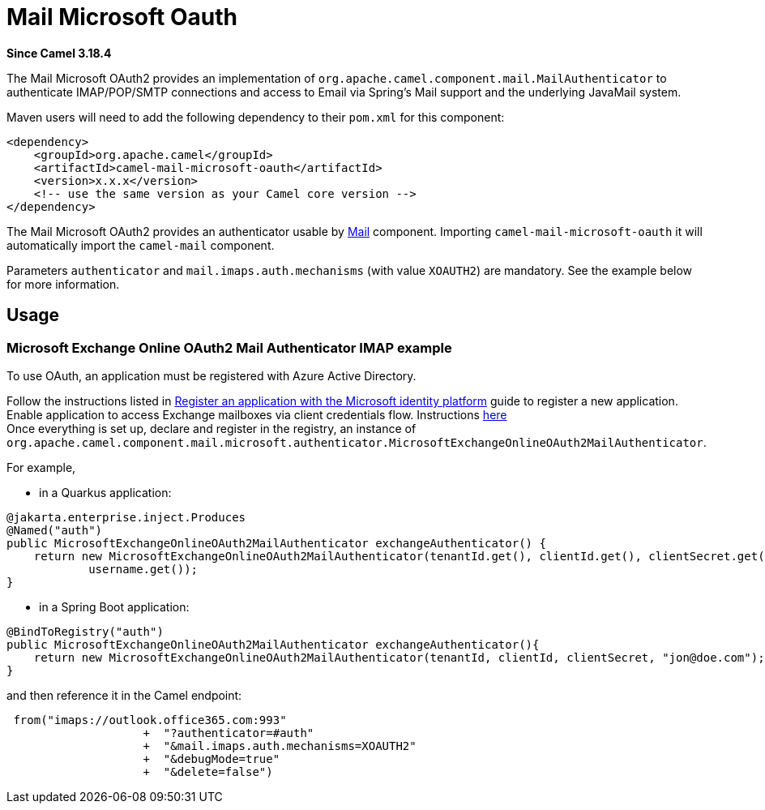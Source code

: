 = Mail Microsoft Oauth Component
:doctitle: Mail Microsoft Oauth
:shortname: mail-microsoft-oauth
:artifactid: camel-mail-microsoft-oauth
:description: Camel Mail OAuth2 Authenticator for Microsoft Exchange Online
:since: 3.18.4
:supportlevel: Stable
:tabs-sync-option:

//Manually maintained attributes
:camel-spring-boot-name: mail-microsoft-oauth

*Since Camel {since}*


The Mail Microsoft OAuth2 provides an implementation of `org.apache.camel.component.mail.MailAuthenticator` to authenticate IMAP/POP/SMTP connections and access to Email via Spring's Mail support and the underlying JavaMail system.

Maven users will need to add the following dependency to their `pom.xml`
for this component:

[source,xml]
----
<dependency>
    <groupId>org.apache.camel</groupId>
    <artifactId>camel-mail-microsoft-oauth</artifactId>
    <version>x.x.x</version>
    <!-- use the same version as your Camel core version -->
</dependency>
----

The Mail Microsoft OAuth2 provides an authenticator usable by xref:components::mail-component.adoc[Mail] component.
Importing `camel-mail-microsoft-oauth` it will automatically import the `camel-mail` component.

Parameters `authenticator` and `mail.imaps.auth.mechanisms` (with value `XOAUTH2`) are mandatory.
See the example below for more information.

== Usage

=== Microsoft Exchange Online OAuth2 Mail Authenticator IMAP example

To use OAuth, an application must be registered with Azure Active Directory.

Follow the instructions listed in https://learn.microsoft.com/en-us/azure/active-directory/develop/quickstart-register-app[Register an application with the Microsoft identity platform] guide to register a new application. +
Enable application to access Exchange mailboxes via client credentials flow. Instructions https://learn.microsoft.com/en-us/exchange/client-developer/legacy-protocols/how-to-authenticate-an-imap-pop-smtp-application-by-using-oauth[here] +
Once everything is set up, declare and register in the registry, an instance of `org.apache.camel.component.mail.microsoft.authenticator.MicrosoftExchangeOnlineOAuth2MailAuthenticator`.

For example,

* in a Quarkus application:

[source,java]
----
@jakarta.enterprise.inject.Produces
@Named("auth")
public MicrosoftExchangeOnlineOAuth2MailAuthenticator exchangeAuthenticator() {
    return new MicrosoftExchangeOnlineOAuth2MailAuthenticator(tenantId.get(), clientId.get(), clientSecret.get(),
            username.get());
}
----

* in a Spring Boot application:

[source,java]
----
@BindToRegistry("auth")
public MicrosoftExchangeOnlineOAuth2MailAuthenticator exchangeAuthenticator(){
    return new MicrosoftExchangeOnlineOAuth2MailAuthenticator(tenantId, clientId, clientSecret, "jon@doe.com");
}
----

and then reference it in the Camel endpoint:

[source,java]
----
 from("imaps://outlook.office365.com:993"
                    +  "?authenticator=#auth"
                    +  "&mail.imaps.auth.mechanisms=XOAUTH2"
                    +  "&debugMode=true"
                    +  "&delete=false")
----
